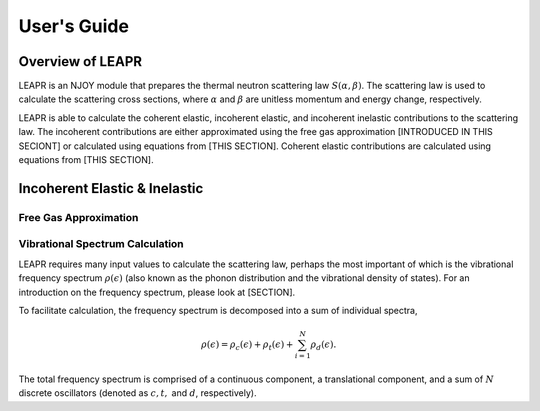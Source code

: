 .. This is a comment. Note how any initial comments are moved by
   transforms to after the document title, subtitle, and docinfo.

.. demo.rst from: http://docutils.sourceforge.net/docs/user/rst/demo.txt

.. |EXAMPLE| image:: _images/temp.png
   :width: 1em

**********************
User's Guide
**********************

..
  COMMENT: .. contents:: Table of Contents

Overview of LEAPR
=====================
LEAPR is an NJOY module that prepares the thermal neutron scattering law :math:`S(\alpha,\beta)`. The scattering law is used to calculate the scattering cross sections, where :math:`\alpha` and :math:`\beta` are unitless momentum and energy change, respectively.

LEAPR is able to calculate the coherent elastic, incoherent elastic, and incoherent inelastic contributions to the scattering law. The incoherent contributions are either approximated using the free gas approximation [INTRODUCED IN THIS SECIONT] or calculated using equations from [THIS SECTION]. Coherent elastic contributions are calculated using equations from [THIS SECTION]. 


Incoherent Elastic & Inelastic
===============================



Free Gas Approximation
-------------------------



Vibrational Spectrum Calculation
---------------------------------

LEAPR requires many input values to calculate the scattering law, perhaps the most important of which is the vibrational frequency spectrum :math:`\rho(\epsilon)` (also known as the phonon distribution and the vibrational density of states). For an introduction on the frequency spectrum, please look at [SECTION]. 

To facilitate calculation, the frequency spectrum is decomposed into a sum of individual spectra,

.. math::
     \rho(\epsilon)=\rho_{c}(\epsilon)+\rho_{t}(\epsilon)+\sum_{i=1}^N\rho_{d}(\epsilon).

The total frequency spectrum is comprised of a continuous component, a translational component, and a sum of :math:`N` discrete oscillators (denoted as :math:`c,t,` and :math:`d`, respectively).









